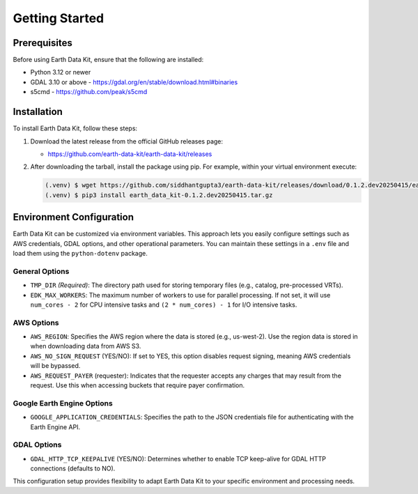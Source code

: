 Getting Started
===============

Prerequisites
-------------
Before using Earth Data Kit, ensure that the following are installed:

- Python 3.12 or newer
- GDAL 3.10 or above - https://gdal.org/en/stable/download.html#binaries
- s5cmd - https://github.com/peak/s5cmd

Installation
------------
To install Earth Data Kit, follow these steps:

1. Download the latest release from the official GitHub releases page:
   
   - https://github.com/earth-data-kit/earth-data-kit/releases

2. After downloading the tarball, install the package using pip. For example, within your virtual environment execute:

   .. code-block:: console

      (.venv) $ wget https://github.com/siddhantgupta3/earth-data-kit/releases/download/0.1.2.dev20250415/earth_data_kit-0.1.2.dev20250415.tar.gz
      (.venv) $ pip3 install earth_data_kit-0.1.2.dev20250415.tar.gz

Environment Configuration
-------------------------
Earth Data Kit can be customized via environment variables. This approach lets you easily configure settings such as AWS credentials, GDAL options, and other operational parameters. You can maintain these settings in a ``.env`` file and load them using the ``python-dotenv`` package.

General Options
~~~~~~~~~~~~~~~
* ``TMP_DIR`` *(Required)*: The directory path used for storing temporary files (e.g., catalog, pre-processed VRTs).
* ``EDK_MAX_WORKERS``: The maximum number of workers to use for parallel processing. If not set, it will use ``num_cores - 2`` for CPU intensive tasks and ``(2 * num_cores) - 1`` for I/O intensive tasks.

AWS Options
~~~~~~~~~~~
* ``AWS_REGION``: Specifies the AWS region where the data is stored (e.g., us-west-2). Use the region data is stored in when downloading data from AWS S3.
* ``AWS_NO_SIGN_REQUEST`` (YES/NO): If set to YES, this option disables request signing, meaning AWS credentials will be bypassed.
* ``AWS_REQUEST_PAYER`` (requester): Indicates that the requester accepts any charges that may result from the request. Use this when accessing buckets that require payer confirmation.

Google Earth Engine Options
~~~~~~~~~~~~~~~~~~~~~~~~~~~
* ``GOOGLE_APPLICATION_CREDENTIALS``: Specifies the path to the JSON credentials file for authenticating with the Earth Engine API.

GDAL Options
~~~~~~~~~~~~
* ``GDAL_HTTP_TCP_KEEPALIVE`` (YES/NO): Determines whether to enable TCP keep-alive for GDAL HTTP connections (defaults to NO).

This configuration setup provides flexibility to adapt Earth Data Kit to your specific environment and processing needs.
